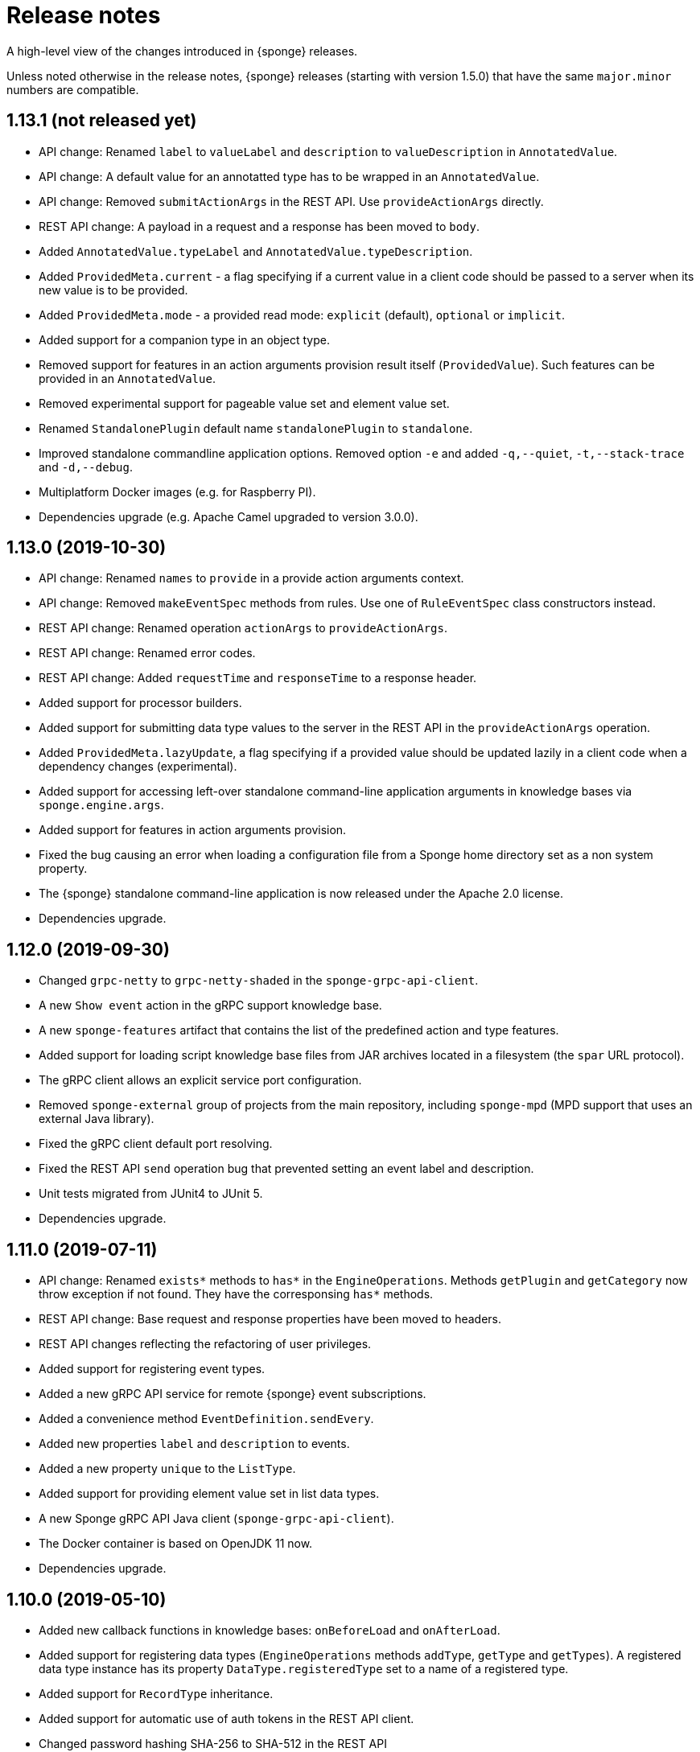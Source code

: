 = Release notes
:page-permalink: /release-notes/

A high-level view of the changes introduced in {sponge} releases.

Unless noted otherwise in the release notes, {sponge} releases (starting with version 1.5.0) that have the same `major.minor` numbers are compatible.

[discrete]
== 1.13.1 (not released yet)
* API change: Renamed `label` to `valueLabel` and `description` to `valueDescription` in `AnnotatedValue`.
* API change: A default value for an annotatted type has to be wrapped in an `AnnotatedValue`.
* API change: Removed `submitActionArgs` in the REST API. Use `provideActionArgs` directly.
* REST API change: A payload in a request and a response has been moved to `body`.
* Added `AnnotatedValue.typeLabel` and `AnnotatedValue.typeDescription`.
* Added `ProvidedMeta.current` - a flag specifying if a current value in a client code should be passed to a server when its new value is to be provided.
* Added `ProvidedMeta.mode` - a provided read mode: `explicit` (default), `optional` or `implicit`.
* Added support for a companion type in an object type.
* Removed support for features in an action arguments provision result itself (`ProvidedValue`). Such features can be provided in an `AnnotatedValue`.
* Removed experimental support for pageable value set and element value set.
* Renamed `StandalonePlugin` default name `standalonePlugin` to `standalone`.
* Improved standalone commandline application options. Removed option `-e` and added `-q,--quiet`, `-t,--stack-trace` and `-d,--debug`.
* Multiplatform Docker images (e.g. for Raspberry PI).
* Dependencies upgrade (e.g. Apache Camel upgraded to version 3.0.0).

[discrete]
== 1.13.0 (2019-10-30)
* API change: Renamed `names` to `provide` in a provide action arguments context.
* API change: Removed `makeEventSpec` methods from rules. Use one of `RuleEventSpec` class constructors instead.
* REST API change: Renamed operation `actionArgs` to `provideActionArgs`.
* REST API change: Renamed error codes.
* REST API change: Added `requestTime` and `responseTime` to a response header.
* Added support for processor builders.
* Added support for submitting data type values to the server in the REST API in the `provideActionArgs` operation.
* Added `ProvidedMeta.lazyUpdate`, a flag specifying if a provided value should be updated lazily in a client code when a dependency changes (experimental).
* Added support for accessing left-over standalone command-line application arguments in knowledge bases via `sponge.engine.args`.
* Added support for features in action arguments provision.
* Fixed the bug causing an error when loading a configuration file from a Sponge home directory set as a non system property.
* The {sponge} standalone command-line application is now released under the Apache 2.0 license.
* Dependencies upgrade.

[discrete]
== 1.12.0 (2019-09-30)
* Changed `grpc-netty` to `grpc-netty-shaded` in the `sponge-grpc-api-client`.
* A new `Show event` action in the gRPC support knowledge base.
* A new `sponge-features` artifact that contains the list of the predefined action and type features.
* Added support for loading script knowledge base files from JAR archives located in a filesystem (the `spar` URL protocol).
* The gRPC client allows an explicit service port configuration.
* Removed `sponge-external` group of projects from the main repository, including `sponge-mpd` (MPD support that uses an external Java library).
* Fixed the gRPC client default port resolving.
* Fixed the REST API `send` operation bug that prevented setting an event label and description.
* Unit tests migrated from JUnit4 to JUnit 5.
* Dependencies upgrade.

[discrete]
== 1.11.0 (2019-07-11)
* API change: Renamed `exists*` methods to `has*` in the `EngineOperations`. Methods `getPlugin` and `getCategory` now throw exception if not found. They have the corresponsing `has*` methods.
* REST API change: Base request and response properties have been moved to headers.
* REST API changes reflecting the refactoring of user privileges.
* Added support for registering event types.
* Added a new gRPC API service for remote {sponge} event subscriptions.
* Added a convenience method `EventDefinition.sendEvery`.
* Added new properties `label` and `description` to events.
* Added a new property `unique` to the `ListType`.
* Added support for providing element value set in list data types.
* A new Sponge gRPC API Java client (`sponge-grpc-api-client`).
* The Docker container is based on OpenJDK 11 now.
* Dependencies upgrade.

[discrete]
== 1.10.0 (2019-05-10)
* Added new callback functions in knowledge bases: `onBeforeLoad` and `onAfterLoad`.
* Added support for registering data types (`EngineOperations` methods `addType`, `getType` and `getTypes`). A registered data type instance has its property `DataType.registeredType` set to a name of a registered type.
* Added support for `RecordType` inheritance.
* Added support for automatic use of auth tokens in the REST API client.
* Changed password hashing SHA-256 to SHA-512 in the REST API `BaseInMemoryKnowledgeBaseProvidedSecurityService` class.
* Changed the default auth token expiration time from infinity to 30 minutes in the REST API.
* Support for custom REST API operations.
* Dependencies upgrade.

[discrete]
== 1.9.0 (2019-04-15)

* API change: Renamed `fileName` to `filename`.
* API change: Introduced `RestApiSession` and `UserAuthentication` in the REST API server.
* Added a limited support for extending Java-based processors and plugins in non-Java knowledge bases.
* Added a new type `StreamType`.
* Added a new REST API error code `ERROR_CODE_INCORRECT_USERNAME_PASSWORD ("SPONGE004")`.
* Added a thread local session to the REST API service. The session provides access to a logged user and a Camel exchange.
* Fixed the bug that caused a `NullPointerException` when sending a record with a `null` value of a field in the REST API request.
* Moved the `sponge-mpd` dependency (GPL) from `sponge-standalone-extensions` to `sponge-distribution` and changed the `sponge-standalone-extensions` license to Apache.
* Dependencies upgrade.

[discrete]
== 1.8.0 (2019-03-04)

* API change: Action arguments and result metadata are now specified as data types. `ArgMeta` and `ResultMeta` classes have been removed.
* API change: The processor metadata properties, data type properties have to be specified using the builder-style methods, e.g. `self.withLabel("Label").withDescription("Description")`. The builder-style methods in the metadata classes follow the naming convention `with<Property>`, e.g. `BinaryType().mimeType("image/png")` is now `BinaryType().withMimeType("image/png")`.
* API change: Renamed `ArgProvidedMeta` to `ProvidedMeta`, `ArgProvidedValue` to `ProvidedValue` and `ProvidedMeta.depends` to `ProvidedMeta.dependencies`.
* API change: The `Action.onProvideArgs(names, current, provided)` has been changed to `Action.onProvideArgs(ProvideArgsContext context)`.
* API change: Removed `AnnotatedType`. Use `DataType.withAnnotated()` instead.
* Added support for categories. Processors may be assigned to registered categories.
* Added new types: `DynamicType`, `TypeType`, `DateTimeType`.
* Added `CategoryMeta.features` and a dynamic category selection for processors.
* Fixed the bug that caused an error when sending an empty body in the REST API request.
* Dependencies upgrade.

[discrete]
== 1.7.0 (2019-02-01)

* API change: Renamed `displayName` to `label`.
* API change: Renamed `ArgProvided` to `ArgProvidedMeta`, `ArgValue` to `ArgProvidedValue`.
* API change: A provided argument specification in now placed in the `ArgProvidedMeta` class, not directly in the `ArgMeta` as before.
* API change: Removed `LabeledValue` and `ArgProvidedValue.valueSetDisplayNames` because of a new support for an annotated value set.
* API change: Removed `inputString`, `inputBinary`, `inputFile`, `outputFile`, `errorFile`, `outputLineConsumer`, `errorLineConsumer` methods from the `ProcessConfigurationBuilder`. The preferred way to configure redirects is to use `inputAs...`, `outputAs...` and `errorAs...` methods.
* Added new methods `callIfExists` in the `EngineOperations`.
* Added `Processor.version` and verification of an action qualified version in the REST API.
* Dependencies upgrade.

[discrete]
== 1.6.0 (2019-01-11)

* A noteworthy new feature: There is a possibility to provide action argument values and possible value sets in the action configuration. It makes easier creating a generic UI for an action call that reads and presents the actual state of the entities that are to be changed by the action and its arguments.
* Added a new REST API operation `actionArgs` that fetches the provided action arguments from the server.
* API change: The action calling methods, e.g. `EngineOperations.call(String actionName, Object... args)` have been changed to `EngineOperations.call(String actionName, List<Object> args)` and `EngineOperations.call(String actionName)`. So for example the previous call `sponge.call("HelloWorldAction", "Sponge user")` should be now `sponge.call("HelloWorldAction", ["Sponge user"])`.
* API change: Renamed class `Type` to `DataType` and `TypeKind` to `DataTypeKind`.
* API change: Renamed classes in the REST API client, including `SpongeRestApiClient` to `SpongeRestClient` and `SpongeRestApiClientConfiguration` to `SpongeRestClientConfiguration`.
* API change: Removed `SpringSpongeRestClient` from the REST API client because the underlying Spring `RestTemplate` will be deprecated.
* API change: Renamed methods in `CamelPlugin`: `send(body)` to `emit(body)`, `send(uri, body)` to `sendBody(uri, body)` and `request(uri, body)` to `requestBody(uri, body)`.
* API change: Major changes in an external process handling, including `ProcessInstance` and `ProcessConfiguration`.
* API change: Removed alternative, deprecated methods for creating and sending events in `EngineOperations`.
* API change: Renamed `Event.getOrDefault` to `Event.get`.
* API change: Removed `ActionType` because there is a more versatile feature of providing action argument values and value sets.
* Added a new validation that an event name must not contain white spaces nor colons.
* The default value of the `prettyPrint` option in the REST API is now `false`.
* Added a context and listeners to the REST API client that provide access to JSON texts in a client code.
* Added a critical section in event handling by a correlator.
* Added a new property to correlators: `instanceSynchronous`.
* Added a new data type `AnnotatedType`.
* Documentation includes the REST API client for Dart.
* Improved error handling in the REST API server.
* Added the `-D` option in the standalone command-line application for passing Java system properties.
* Removed some of the Camel components from the standalone command-line application to reduce the overall package size.
* Cleanup in the Digits recognition example.
* Dependencies upgrade.

[discrete]
== 1.5.0 (2018-11-08)

* API change: Removed the `tags` property from a type (used in an action argument and in an action result metadata) because the existing `features` property is sufficient.
* API change: The `nameRegExp` property in the `GetActionsRequest` in the REST API has been renamed to `name`. The default value of the `metadataRequired` property is now `false`.
* Added the `optional` property to the `ArgMeta`.
* Action metadata cache in the REST API Java client.
* Fixed usage of OkHttpClient in the REST API Java client.
* Dependencies upgrade.

[discrete]
== 1.4.2 (2018-09-14)

* API change: `ArgMeta.required` in the REST API has been replaced by `Type.nullable`.
* Changes in the REST API Java client, e.g. a full URL instead of hostname/port in a configuration, support a the OkHttp-based client (default) and for a Spring-based client (optional).
* Enhancements in running external executable as a subprocess, e.g. binary redirect type, waiting for an error line from the subprocess text output.
* The REST API server `publishReload` configuration parameter has now the default value `false`.
* Dependencies upgrade.

[discrete]
== 1.4.1 (2018-08-22)

* API change: A processor `meta` property has been renamed to `features`.
* Optional knowledge base versioning.
* A type for an action argument or result metadata may specify one or more features.
* Dependencies upgrade.

[discrete]
== 1.4.0 (2018-08-01)

* API change: the `EPS` global variable for the engine operations has been renamed to `sponge`.
* A new REST API client artifact `sponge-rest-api-client`. The existing REST API server artifact has been renamed to `sponge-rest-api-server`.
* Optional auth-token based authentication in the REST API.
* A new artifact for TensorFlow integration `sponge-tensorflow` along with a complete example.
* Enhancements in Py4J plugin configuration for running external Python scripts as subprocesses.
* A type for an action argument or result metadata may specify one or more tags.
* Dependencies upgrade.

[discrete]
== 1.3.3 (2018-07-12)

* Added a new attribute to the REST API `actions` operation that allows specifying an action name or a regular expression.
* Added a new `ActionType` type that allows using a result of one action to be a type for another action argument or result.
* Fixed the error that may happen while loading optional knowledge base files if a directory doesnt't exist.
* The `sponge-core` artifact now shades the Reflections artifact (that use Guava).

[discrete]
== 1.3.2 (2018-07-06)

* Fixed the error that may happen while loading optional knowledge base files using the `SpringKnowledgeBaseFileProvider`.
* Libraries upgrade (most notably Spring to version 5).

[discrete]
== 1.3.1 (2018-07-04)

* Java-based processors may be enabled and disabled by scanning Java packages (`enableJavaByScan`).
* Knowledge base files may be specified using wildcards.
* Support for custom roles in the REST API. Roles are represented as String rather than an enumeration.
* Support for complex data types in the REST API. A type specification in action metadata has changed.
* Minor bug fixes.
* Dependencies upgrade.

[discrete]
== 1.3.0 (2018-06-20)

* API change: `Action.onCall` callback method behavior has been changed to dynamic. Custom actions define `onCall` methods with the arbitrary number of named arguments, for example `def onCall(self, value, text):` in Python.

[discrete]
== 1.2.0 (2018-06-18)

* API change: `Action.onCall` callback method signature has been changed to `Object onCall(Object[] args)`.
* A new Sponge REST API (`sponge-rest-api`) that uses JSON as its communication format.
* Support for simple metadata (map of `String` to `Object`) for processors.
* Support for metadata for arguments and results of actions.
* Support for pre/post config file plugins and knowledge bases in Engine Builder.
* Dependencies upgrade.

[discrete]
== 1.1.0 (2018-04-12)

* Support for using ReactiveX (`sponge-reactivex`) in knowledge bases, e.g. for processing a stream of {sponge} events using reactive programming.
* Added support for passing a knowledge base script as a String to the EngineBuilder API.
* Fixed the error preventing closing a standalone application when there was an exception thrown in `onShutdown` callback function in a knowledge base.
* Pi4J (`sponge-rpi-pi4j`) and GrovePi (`sponge-rpi-grovepi`) integration examples.
* Dependencies upgrade.

[discrete]
== 1.0.8 (2018-03-14)

* API change: The `Engine` interface has been renamed to `SpongeEngine`. The implementations have been renamed accordingly. The `EngineCamelConfiguration` class has been renamed to `SpongeCamelConfiguration`.
* Added a new callback function `onRun` to knowledge bases that allows a user to, for example, just run a script and stop the engine.
* Simplified specification of rule event conditions in Java and Kotlin.
* Added a simple support for Raspberry Pi: Pi4J (`sponge-rpi-pi4j`) and GrovePi (`sponge-rpi-grovepi`).

[discrete]
== 1.0.7 (2018-02-02)

* Added MIDI support. The MIDI plugin allows processing MIDI messages by the {sponge} and provides communication with MIDI devices.
* API change: The `Utils` class has been renamed to `SpongeUtils`.
* Added support for writing non script knowledge bases in Kotlin.
* Added support for specifying non script knowledge bases in an XML configuration.
* A type of a script knowledge base is no logger required in an XML configuration when knowledge base files are specified.
* The `sponge-core` artifact now shades Guava, so the `sponge-core-shaded` artifact has been removed since it is no longer needed.
* Downgraded Jython to version 2.7.0 to prevent stability issues.
* Added `sponge-external` group of projects in order to provide functionalities that require licenses incompatible with Apache 2.0.
* Added MPD support (in `sponge-external`, because it is GNU GPL 3.0 licensed).
* Dependencies upgrade.

[discrete]
== 1.0.6 (2017-12-01)

* The new, shaded version of sponge-core named sponge-core-shaded for an embedded use in custom applications that experience version conflicts in Guava or Quartz. Now you have to explicitly add a dependency to either sponge-core or sponge-core-shaded in your pom.xml.
* Support for integration with CPython using Py4J.
* The new startup system event.
* Dependencies upgrade.

[discrete]
== 1.0.5 (2017-10-12)

* API change: The `EngineOperations` method `callAction` has been renamed to `call`.
* The new attribute `required` in the knowledge base file configuration that, if set to false, allows specifying optional (non existing) knowledge base files.
* Script knowledge base files are looked up also in the file system relative to the XML configuration file parent directory.
* Abstract processor classes in script knowledge bases are now compatible with the auto-enable mechanism. The support for abstract processors is implemented for Python, Groovy, Ruby but not for JavaScript.
* CamelProducerAction may be also set in the Camel In message header named CamelSpongeAction.
* SpringEngine may be configured not to start immediately (see `SpringEngineBuilder.autoStartup` method).
* Improvements in the interactive mode of the standalone command-line application (now JLine is used, supporting for example a command history).
* Fixed the error preventing substitution of properties defined via the EngineBuilder API in the properties section in the XML configuration files.

[discrete]
== 1.0.4 (2017-09-20)

* Implementation of unordered rules, i.e. rules that listen to unordered sequences of events. Unordered rules is a new feature that should be treated as an experimental one.
* API change: The `Rule` methods `setConditions` and `setAllConditions` have been renamed respectively to `addConditions` and `addJavaConditions`.
* Fixed the error in the interactive mode of the standalone application preventing exit when using `exit` or `quit` command.
* Dependencies upgrade.
* Distribution as a Docker container.

[discrete]
== 1.0.3 (2017-08-30)

* Optimization of event set processors initialization.
* Optimization of creating new instances of processors in script-based interpreters.
* API change: `onInit` in correlators will be invoked after `onAcceptAsFirst`, not before.

[discrete]
== 1.0.2 (2017-08-23)

* Event name patterns in event processors.
* Removed `matches` method in `Event`.
* `EventDefinition` `send` methods accept `Duration` and `Instant` types.
* Fixed the concurrency problem in event set processors.
* New tests for scripting support.
* Dependencies upgrade.

[discrete]
== 1.0.1 (2017-08-21)

* Fixed the possible SyncAsyncEventSetProcessorMainProcessingUnitHandler concurrency error.

[discrete]
== 1.0.0 (2017-08-18)
The initial release.